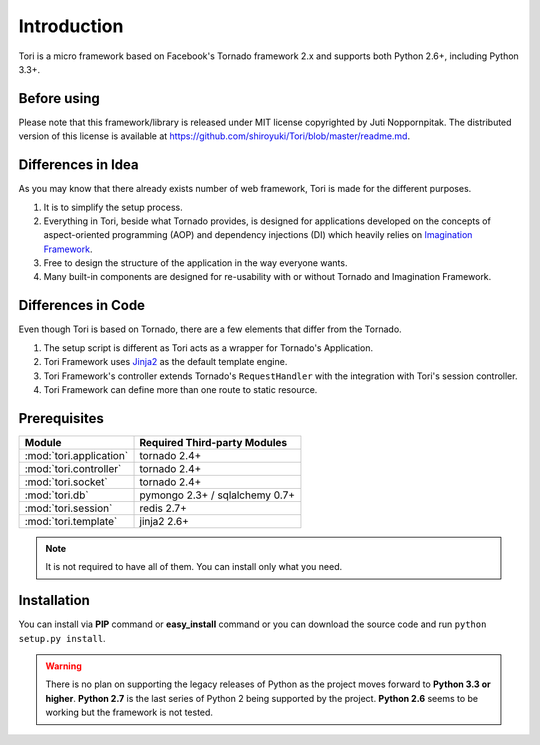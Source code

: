 Introduction
************

Tori is a micro framework based on Facebook's Tornado framework 2.x and supports both Python 2.6+, including Python 3.3+.

Before using
------------

Please note that this framework/library is released under MIT license copyrighted by Juti Noppornpitak. The distributed
version of this license is available at https://github.com/shiroyuki/Tori/blob/master/readme.md.

Differences in Idea
-------------------

As you may know that there already exists number of web framework, Tori is made for the different purposes.

1. It is to simplify the setup process.
2. Everything in Tori, beside what Tornado provides, is designed for applications developed on the concepts of
   aspect-oriented programming (AOP) and dependency injections (DI) which heavily relies on `Imagination Framework
   <https://github.com/shiroyuki/Imagination>`_.
3. Free to design the structure of the application in the way everyone wants.
4. Many built-in components are designed for re-usability with or without Tornado and Imagination Framework.

Differences in Code
-------------------

Even though Tori is based on Tornado, there are a few elements that differ from the Tornado.

1. The setup script is different as Tori acts as a wrapper for Tornado's Application.
2. Tori Framework uses `Jinja2 <http://jinja.pocoo.org/>`_ as the default template engine.
3. Tori Framework's controller extends Tornado's ``RequestHandler`` with the integration with Tori's session controller.
4. Tori Framework can define more than one route to static resource.

Prerequisites
-------------

======================= ==============================
Module                  Required Third-party Modules
======================= ==============================
:mod:`tori.application` tornado 2.4+
:mod:`tori.controller`  tornado 2.4+
:mod:`tori.socket`      tornado 2.4+
:mod:`tori.db`          pymongo 2.3+ / sqlalchemy 0.7+
:mod:`tori.session`     redis 2.7+
:mod:`tori.template`    jinja2 2.6+
======================= ==============================

.. note:: It is not required to have all of them. You can install only what you need.

Installation
------------

You can install via **PIP** command or **easy_install** command or you can download the source code
and run ``python setup.py install``.

.. warning::

    There is no plan on supporting the legacy releases of Python as the project moves forward to **Python 3.3 or higher**.
    **Python 2.7** is the last series of Python 2 being supported by the project. **Python 2.6** seems to be working but
    the framework is not tested.